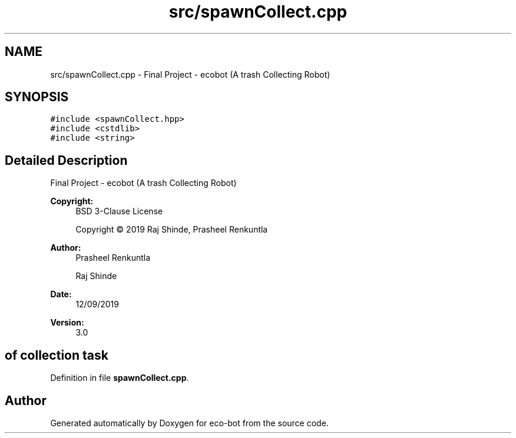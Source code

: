 .TH "src/spawnCollect.cpp" 3 "Mon Dec 9 2019" "Version 3.0" "eco-bot" \" -*- nroff -*-
.ad l
.nh
.SH NAME
src/spawnCollect.cpp \- Final Project - ecobot (A trash Collecting Robot)  

.SH SYNOPSIS
.br
.PP
\fC#include <spawnCollect\&.hpp>\fP
.br
\fC#include <cstdlib>\fP
.br
\fC#include <string>\fP
.br

.SH "Detailed Description"
.PP 
Final Project - ecobot (A trash Collecting Robot) 


.PP
\fBCopyright:\fP
.RS 4
BSD 3-Clause License 
.PP
Copyright © 2019 Raj Shinde, Prasheel Renkuntla
.RE
.PP
\fBAuthor:\fP
.RS 4
Prasheel Renkuntla 
.PP
Raj Shinde 
.RE
.PP
\fBDate:\fP
.RS 4
12/09/2019 
.RE
.PP
\fBVersion:\fP
.RS 4
3\&.0 
.RE
.PP
.SH "of collection task"
.PP

.PP
Definition in file \fBspawnCollect\&.cpp\fP\&.
.SH "Author"
.PP 
Generated automatically by Doxygen for eco-bot from the source code\&.
